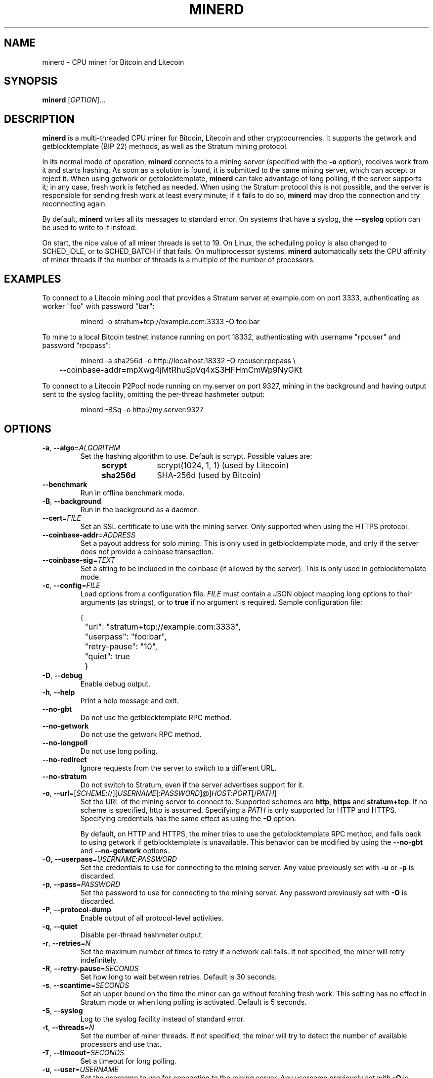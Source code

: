 .TH MINERD 1 "April 2014" "cpuminer 2.3.3"
.SH NAME
minerd \- CPU miner for Bitcoin and Litecoin
.SH SYNOPSIS
.B minerd
[\fIOPTION\fR]...
.SH DESCRIPTION
.B minerd
is a multi-threaded CPU miner for Bitcoin, Litecoin and other cryptocurrencies.
It supports the getwork and getblocktemplate (BIP 22) methods,
as well as the Stratum mining protocol.
.PP
In its normal mode of operation, \fBminerd\fR connects to a mining server
(specified with the \fB\-o\fR option), receives work from it and starts hashing.
As soon as a solution is found, it is submitted to the same mining server,
which can accept or reject it.
When using getwork or getblocktemplate,
\fBminerd\fR can take advantage of long polling, if the server supports it;
in any case, fresh work is fetched as needed.
When using the Stratum protocol this is not possible,
and the server is responsible for sending fresh work at least every minute;
if it fails to do so,
\fBminerd\fR may drop the connection and try reconnecting again.
.PP
By default, \fBminerd\fR writes all its messages to standard error.
On systems that have a syslog, the \fB\-\-syslog\fR option can be used
to write to it instead.
.PP
On start, the nice value of all miner threads is set to 19.
On Linux, the scheduling policy is also changed to SCHED_IDLE,
or to SCHED_BATCH if that fails.
On multiprocessor systems, \fBminerd\fR
automatically sets the CPU affinity of miner threads
if the number of threads is a multiple of the number of processors.
.SH EXAMPLES
To connect to a Litecoin mining pool that provides a Stratum server
at example.com on port 3333, authenticating as worker "foo" with password "bar":
.PP
.nf
.RS
minerd \-o stratum+tcp://example.com:3333 \-O foo:bar
.RE
.fi
.PP
To mine to a local Bitcoin testnet instance running on port 18332,
authenticating with username "rpcuser" and password "rpcpass":
.PP
.nf
.RS
minerd \-a sha256d \-o http://localhost:18332 \-O rpcuser:rpcpass \\
	\-\-coinbase\-addr=mpXwg4jMtRhuSpVq4xS3HFHmCmWp9NyGKt
.RE
.fi
.PP
To connect to a Litecoin P2Pool node running on my.server on port 9327,
mining in the background and having output sent to the syslog facility,
omitting the per-thread hashmeter output:
.PP
.nf
.RS
minerd \-BSq \-o http://my.server:9327
.RE
.fi
.SH OPTIONS
.TP
\fB\-a\fR, \fB\-\-algo\fR=\fIALGORITHM\fR
Set the hashing algorithm to use.
Default is scrypt.
Possible values are:
.RS 11
.TP 10
.B scrypt
scrypt(1024, 1, 1) (used by Litecoin)
.TP
.B sha256d
SHA-256d (used by Bitcoin)
.RE
.TP
\fB\-\-benchmark\fR
Run in offline benchmark mode.
.TP
\fB\-B\fR, \fB\-\-background\fR
Run in the background as a daemon.
.TP
\fB\-\-cert\fR=\fIFILE\fR
Set an SSL certificate to use with the mining server.
Only supported when using the HTTPS protocol.
.TP
\fB\-\-coinbase\-addr\fR=\fIADDRESS\fR
Set a payout address for solo mining.
This is only used in getblocktemplate mode,
and only if the server does not provide a coinbase transaction.
.TP
\fB\-\-coinbase\-sig\fR=\fITEXT\fR
Set a string to be included in the coinbase (if allowed by the server).
This is only used in getblocktemplate mode.
.TP
\fB\-c\fR, \fB\-\-config\fR=\fIFILE\fR
Load options from a configuration file.
\fIFILE\fR must contain a JSON object
mapping long options to their arguments (as strings),
or to \fBtrue\fR if no argument is required.
Sample configuration file:

.nf
	{
		"url": "stratum+tcp://example.com:3333",
		"userpass": "foo:bar",
		"retry-pause": "10",
		"quiet": true
	}
.fi
.TP
\fB\-D\fR, \fB\-\-debug\fR
Enable debug output.
.TP
\fB\-h\fR, \fB\-\-help\fR
Print a help message and exit.
.TP
\fB\-\-no\-gbt\fR
Do not use the getblocktemplate RPC method.
.TP
\fB\-\-no\-getwork\fR
Do not use the getwork RPC method.
.TP
\fB\-\-no\-longpoll\fR
Do not use long polling.
.TP
\fB\-\-no\-redirect\fR
Ignore requests from the server to switch to a different URL.
.TP
\fB\-\-no\-stratum\fR
Do not switch to Stratum, even if the server advertises support for it.
.TP
\fB\-o\fR, \fB\-\-url\fR=[\fISCHEME\fR://][\fIUSERNAME\fR[:\fIPASSWORD\fR]@]\fIHOST\fR:\fIPORT\fR[/\fIPATH\fR]
Set the URL of the mining server to connect to.
Supported schemes are \fBhttp\fR, \fBhttps\fR and \fBstratum+tcp\fR.
If no scheme is specified, http is assumed.
Specifying a \fIPATH\fR is only supported for HTTP and HTTPS.
Specifying credentials has the same effect as using the \fB\-O\fR option.

By default, on HTTP and HTTPS,
the miner tries to use the getblocktemplate RPC method,
and falls back to using getwork if getblocktemplate is unavailable.
This behavior can be modified by using the \fB\-\-no\-gbt\fR
and \fB\-\-no\-getwork\fR options.
.TP
\fB\-O\fR, \fB\-\-userpass\fR=\fIUSERNAME\fR:\fIPASSWORD\fR
Set the credentials to use for connecting to the mining server.
Any value previously set with \fB\-u\fR or \fB\-p\fR is discarded.
.TP
\fB\-p\fR, \fB\-\-pass\fR=\fIPASSWORD\fR
Set the password to use for connecting to the mining server.
Any password previously set with \fB\-O\fR is discarded.
.TP
\fB\-P\fR, \fB\-\-protocol\-dump\fR
Enable output of all protocol-level activities.
.TP
\fB\-q\fR, \fB\-\-quiet\fR
Disable per-thread hashmeter output.
.TP
\fB\-r\fR, \fB\-\-retries\fR=\fIN\fR
Set the maximum number of times to retry if a network call fails.
If not specified, the miner will retry indefinitely.
.TP
\fB\-R\fR, \fB\-\-retry\-pause\fR=\fISECONDS\fR
Set how long to wait between retries. Default is 30 seconds.
.TP
\fB\-s\fR, \fB\-\-scantime\fR=\fISECONDS\fR
Set an upper bound on the time the miner can go without fetching fresh work.
This setting has no effect in Stratum mode or when long polling is activated.
Default is 5 seconds.
.TP
\fB\-S\fR, \fB\-\-syslog\fR
Log to the syslog facility instead of standard error.
.TP
\fB\-t\fR, \fB\-\-threads\fR=\fIN\fR
Set the number of miner threads.
If not specified, the miner will try to detect the number of available processors
and use that.
.TP
\fB\-T\fR, \fB\-\-timeout\fR=\fISECONDS\fR
Set a timeout for long polling.
.TP
\fB\-u\fR, \fB\-\-user\fR=\fIUSERNAME\fR
Set the username to use for connecting to the mining server.
Any username previously set with \fB\-O\fR is discarded.
.TP
\fB\-V\fR, \fB\-\-version\fR
Display version information and quit.
.TP
\fB\-x\fR, \fB\-\-proxy\fR=[\fISCHEME\fR://][\fIUSERNAME\fR:\fIPASSWORD\fR@]\fIHOST\fR:\fIPORT\fR
Connect to the mining server through a proxy.
Supported schemes are: \fBhttp\fR, \fBsocks4\fR, \fBsocks5\fR.
Since libcurl 7.18.0, the following are also supported:
\fBsocks4a\fR, \fBsocks5h\fR (SOCKS5 with remote name resolving).
If no scheme is specified, the proxy is treated as an HTTP proxy.
.SH ENVIRONMENT
The following environment variables can be specified in lower case or upper case;
the lower-case version has precedence. \fBhttp_proxy\fR is an exception
as it is only available in lower case.
.PP
.RS
.TP
\fBhttp_proxy\fR [\fISCHEME\fR://]\fIHOST\fR:\fIPORT\fR
Sets the proxy server to use for HTTP.
.TP
\fBHTTPS_PROXY\fR [\fISCHEME\fR://]\fIHOST\fR:\fIPORT\fR
Sets the proxy server to use for HTTPS.
.TP
\fBALL_PROXY\fR [\fISCHEME\fR://]\fIHOST\fR:\fIPORT\fR
Sets the proxy server to use if no protocol-specific proxy is set.
.RE
.PP
Using an environment variable to set the proxy has the same effect as
using the \fB\-x\fR option.
.SH AUTHOR
Most of the code in the current version of minerd was written by
Pooler <pooler@litecoinpool.org> with contributions from others.

The original minerd was written by Jeff Garzik <jeff@garzik.org>.
